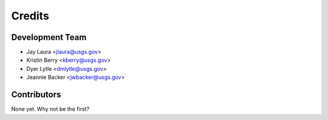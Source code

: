 =======
Credits
=======

Development Team
----------------

* Jay Laura <jlaura@usgs.gov>
* Kristin Berry <kberry@usgs.gov>
* Dyer Lytle <dmlytle@usgs.gov>
* Jeannie Backer <jwbacker@usgs.gov>

Contributors
------------

None yet. Why not be the first?
